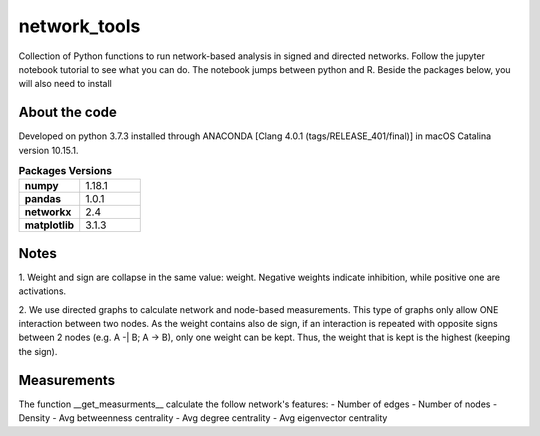 network_tools
##########

Collection of Python functions to run network-based analysis
in signed and directed networks.
Follow the jupyter notebook tutorial to see what you can do.
The notebook jumps between python and R.
Beside the packages below, you will also need to install


About the code
================================

Developed on python 3.7.3 installed through
ANACONDA [Clang 4.0.1 (tags/RELEASE_401/final)]
in macOS Catalina version 10.15.1.

.. list-table:: **Packages Versions**
   :widths: 25 25
   :header-rows: 0

   * - **numpy**
     - 1.18.1
   * - **pandas**
     - 1.0.1
   * - **networkx**
     - 2.4
   * - **matplotlib**
     - 3.1.3



Notes
================================
1. Weight and sign are collapse in the same value: weight.
Negative weights indicate inhibition, while positive one are activations.

2. We use directed graphs to calculate network and node-based measurements.
This type of graphs only allow ONE interaction between two nodes.
As the weight contains also de sign,
if an interaction is repeated with opposite signs between 2 nodes
(e.g. A -| B; A -> B), only one weight can be kept.
Thus, the weight that is kept is the highest (keeping the sign).

Measurements
================================
The function __get_measurments__ calculate the follow network's features:
- Number of edges
- Number of nodes
- Density
- Avg betweenness centrality
- Avg degree centrality
- Avg eigenvector centrality
